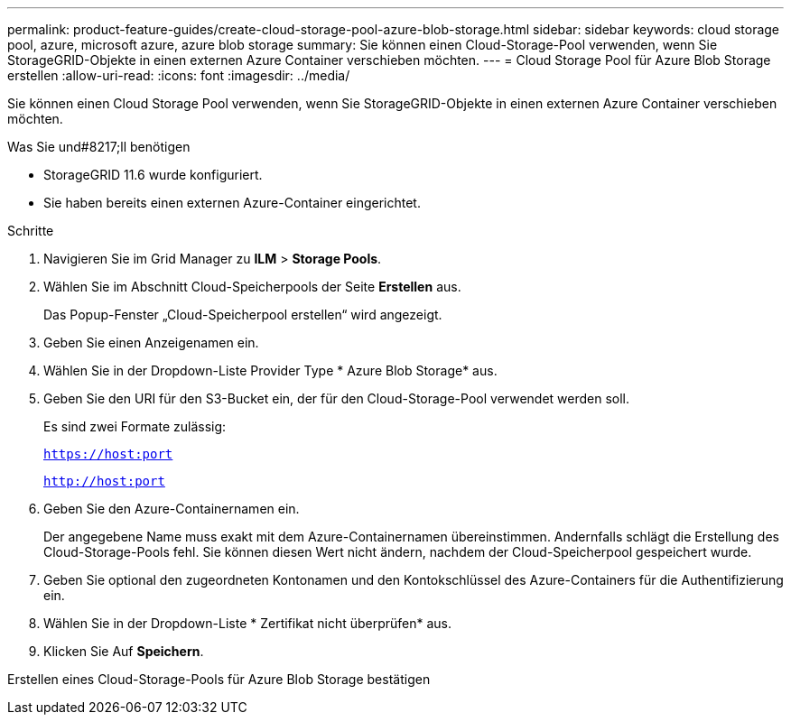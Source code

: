 ---
permalink: product-feature-guides/create-cloud-storage-pool-azure-blob-storage.html 
sidebar: sidebar 
keywords: cloud storage pool, azure, microsoft azure, azure blob storage 
summary: Sie können einen Cloud-Storage-Pool verwenden, wenn Sie StorageGRID-Objekte in einen externen Azure Container verschieben möchten. 
---
= Cloud Storage Pool für Azure Blob Storage erstellen
:allow-uri-read: 
:icons: font
:imagesdir: ../media/


[role="lead"]
Sie können einen Cloud Storage Pool verwenden, wenn Sie StorageGRID-Objekte in einen externen Azure Container verschieben möchten.

.Was Sie und#8217;ll benötigen
* StorageGRID 11.6 wurde konfiguriert.
* Sie haben bereits einen externen Azure-Container eingerichtet.


.Schritte
. Navigieren Sie im Grid Manager zu *ILM* > *Storage Pools*.
. Wählen Sie im Abschnitt Cloud-Speicherpools der Seite *Erstellen* aus.
+
Das Popup-Fenster „Cloud-Speicherpool erstellen“ wird angezeigt.

. Geben Sie einen Anzeigenamen ein.
. Wählen Sie in der Dropdown-Liste Provider Type * Azure Blob Storage* aus.
. Geben Sie den URI für den S3-Bucket ein, der für den Cloud-Storage-Pool verwendet werden soll.
+
Es sind zwei Formate zulässig:

+
`https://host:port`

+
`http://host:port`

. Geben Sie den Azure-Containernamen ein.
+
Der angegebene Name muss exakt mit dem Azure-Containernamen übereinstimmen. Andernfalls schlägt die Erstellung des Cloud-Storage-Pools fehl. Sie können diesen Wert nicht ändern, nachdem der Cloud-Speicherpool gespeichert wurde.

. Geben Sie optional den zugeordneten Kontonamen und den Kontokschlüssel des Azure-Containers für die Authentifizierung ein.
. Wählen Sie in der Dropdown-Liste * Zertifikat nicht überprüfen* aus.
. Klicken Sie Auf *Speichern*.


Erstellen eines Cloud-Storage-Pools für Azure Blob Storage bestätigen
